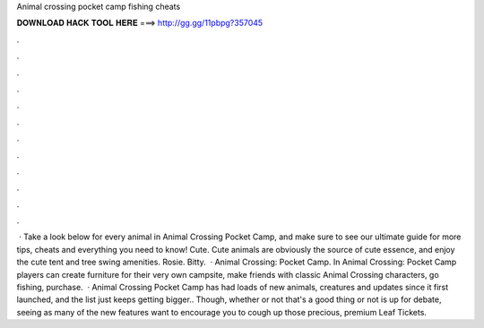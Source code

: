 Animal crossing pocket camp fishing cheats

𝐃𝐎𝐖𝐍𝐋𝐎𝐀𝐃 𝐇𝐀𝐂𝐊 𝐓𝐎𝐎𝐋 𝐇𝐄𝐑𝐄 ===> http://gg.gg/11pbpg?357045

.

.

.

.

.

.

.

.

.

.

.

.

 · Take a look below for every animal in Animal Crossing Pocket Camp, and make sure to see our ultimate guide for more tips, cheats and everything you need to know! Cute. Cute animals are obviously the source of cute essence, and enjoy the cute tent and tree swing amenities. Rosie. Bitty.  · Animal Crossing: Pocket Camp. In Animal Crossing: Pocket Camp players can create furniture for their very own campsite, make friends with classic Animal Crossing characters, go fishing, purchase.  · Animal Crossing Pocket Camp has had loads of new animals, creatures and updates since it first launched, and the list just keeps getting bigger.. Though, whether or not that's a good thing or not is up for debate, seeing as many of the new features want to encourage you to cough up those precious, premium Leaf Tickets.